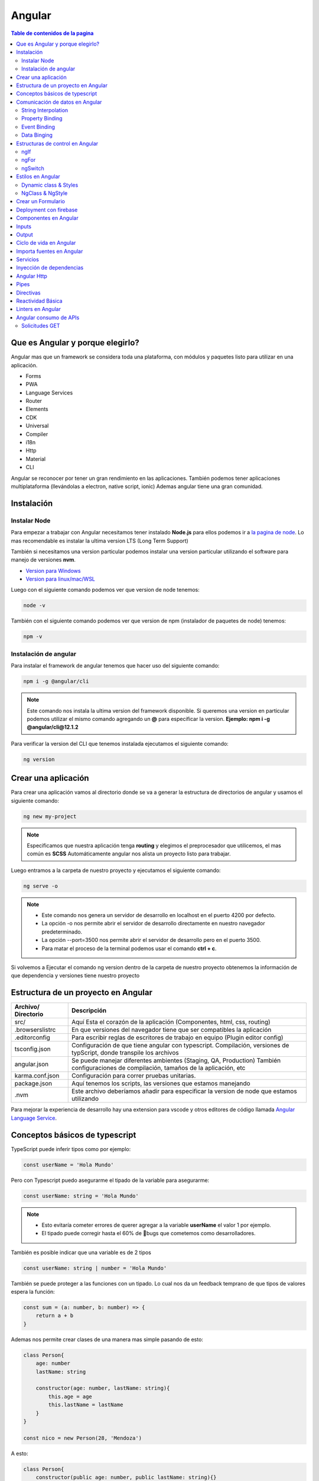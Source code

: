 =======
Angular
=======

.. image:: https://angular.io/assets/images/logos/angular/angular.svg
    :width: 400px
    :alt: Logo Angular
    :align: center

.. contents:: Table de contenidos de la pagina
   :depth: 2
   :local:

Que es Angular y porque elegirlo? 
##################################

Angular mas que un framework se considera toda una plataforma, con módulos y paquetes listo para utilizar en una aplicación.

* Forms
* PWA
* Language Services
* Router
* Elements
* CDK
* Universal
* Compiler
* i18n
* Http
* Material
* CLI

Angular se reconocer por tener un gran rendimiento en las aplicaciones. 
También podemos tener aplicaciones multiplataforma (llevándolas a electron, native script, ionic)
Ademas angular tiene una gran comunidad.


Instalación
############

Instalar Node
*************

Para empezar a trabajar con Angular necesitamos tener instalado **Node.js** para ellos podemos ir a `la pagina de node <https://nodejs.org/>`_.
Lo mas recomendable es instalar la ultima version LTS (Long Term Support)

También si necesitamos una version particular podemos instalar una version particular utilizando el software para manejo de versiones **nvm**.

* `Version para Windows <https://github.com/coreybutler/nvm-windows>`_ 
* `Version para linux/mac/WSL <https://github.com/nvm-sh/nvm>`_ 

Luego con el siguiente comando podemos ver que version de node tenemos:

.. code-block:: console

    node -v

También con el siguiente comando podemos ver que version de npm (instalador de paquetes de node) tenemos:

.. code-block:: console

    npm -v


Instalación de angular
***********************

Para instalar el framework de angular tenemos que hacer uso del siguiente comando: 

.. code-block:: console

   npm i -g @angular/cli


.. note::
   Este comando nos instala la ultima version del framework disponible. Si queremos una version en particular podemos utilizar el mismo comando agregando un **@** para especificar la version. **Ejemplo: npm i -g @angular/cli@12.1.2**


Para verificar la version del CLI que tenemos instalada ejecutamos el siguiente comando:

.. code-block:: console

   ng version


Crear una aplicación
#####################

Para crear una aplicación vamos al directorio donde se va a generar la estructura de directorios de angular y usamos el siguiente comando:

.. code-block:: console

   ng new my-project

.. note::
   Especificamos que nuestra aplicación tenga **routing** y elegimos el preprocesador que utilicemos, el mas común es **SCSS**
   Automáticamente angular nos alista un proyecto listo para trabajar.

Luego entramos a la carpeta de nuestro proyecto y ejecutamos el siguiente comando:

.. code-block:: console

   ng serve -o

.. note::
   * Este comando nos genera un servidor de desarrollo en localhost en el puerto 4200 por defecto.
   * La opción -o nos permite abrir el servidor de desarrollo directamente en nuestro navegador predeterminado.
   * La opción --port=3500 nos permite abrir el servidor de desarrollo pero en el puerto 3500.
   * Para matar el proceso de la terminal podemos usar el comando **ctrl + c**.

Si volvemos a Ejecutar el comando ng version dentro de la carpeta de nuestro proyecto obtenemos la información de que dependencia y versiones tiene nuestro proyecto


Estructura de un proyecto en Angular
####################################

+---------------------+-------------------------------------------------------------------------------------------------------------------------------------------+
| Archivo/ Directorio | Descripción                                                                                                                               |
+=====================+===========================================================================================================================================+
| src/                | Aquí Esta el corazón de la aplicación (Componentes, html, css, routing)                                                                   |
+---------------------+-------------------------------------------------------------------------------------------------------------------------------------------+
| .browserslistrc     | En que versiones del navegador tiene que ser compatibles la aplicación                                                                    |
+---------------------+-------------------------------------------------------------------------------------------------------------------------------------------+
| .editorconfig       | Para escribir reglas de escritores de trabajo en equipo (Plugin editor config)                                                            |
+---------------------+-------------------------------------------------------------------------------------------------------------------------------------------+
| tsconfig.json       | Configuración de que tiene angular con typescript. Compilación, versiones de typScript, donde transpile los archivos                      |
+---------------------+-------------------------------------------------------------------------------------------------------------------------------------------+
| angular.json        | Se puede manejar diferentes ambientes (Staging, QA, Production) También configuraciones de compilación, tamaños de la aplicación, etc     |
+---------------------+-------------------------------------------------------------------------------------------------------------------------------------------+
| karma.conf.json     | Configuración para correr pruebas unitarias.                                                                                              |
+---------------------+-------------------------------------------------------------------------------------------------------------------------------------------+
| package.json        | Aquí tenemos los scripts, las versiones que estamos manejando                                                                             |
+---------------------+-------------------------------------------------------------------------------------------------------------------------------------------+
| .nvm                | Este archivo deberíamos añadir para especificar la version de node que estamos utilizando                                                 |
+---------------------+-------------------------------------------------------------------------------------------------------------------------------------------+

Para mejorar la experiencia de desarrollo hay una extension para vscode y otros editores de código llamada `Angular Language Service <https://marketplace.visualstudio.com/items?itemName=Angular.ng-template>`_. 


Conceptos básicos de typescript
################################

TypeScript puede inferir tipos como por ejemplo:

.. code-block:: typescript

   const userName = 'Hola Mundo'

Pero con Typescript puedo asegurarme el tipado de la variable para asegurarme:

.. code-block:: typescript

   const userName: string = 'Hola Mundo'

.. note::
   * Esto evitaría cometer errores de querer agregar a la variable **userName** el valor 1 por ejemplo.
   * El tipado puede corregir hasta el 60% de 🐛bugs que cometemos como desarrolladores. 

También es posible indicar que una variable es de 2 tipos

.. code-block:: typescript

   const userName: string | number = 'Hola Mundo'

También se puede proteger a las funciones con un tipado. Lo cual nos da un feedback temprano de que tipos de valores espera la función: 

.. code-block:: typescript

   const sum = (a: number, b: number) => {
       return a + b
   }

Ademas nos permite crear clases de una manera mas simple pasando de esto:

.. code-block:: typescript

   class Person{
       age: number
       lastName: string

       constructor(age: number, lastName: string){
           this.age = age
           this.lastName = lastName
       } 
   }

   const nico = new Person(28, 'Mendoza')

A esto:

.. code-block:: typescript

   class Person{
       constructor(public age: number, public lastName: string){}
   }

   const nico = new Person(28, 'Mendoza')


Comunicación de datos en Angular
#################################

String Interpolation
********************

Es la forma que nosotros desde nuestra lógica escrita en TypeScript podemos pasar datos a la renderizar a nuestro template. 
Es la forma en que nosotros con doble llaves podemos poner una expresión dentro de ella como una función o una variable que este en TypeScript.

Por ejemplo:

.. code-block:: typescript
   :caption: Código TypeScript

   export class AppComponent {
       name = 'Nicolás'
       age = 18
       url = 'https://angular.io/assets/images/logos/angular/angular.svg'
   }

.. warning::
   Para poder renderizar las variables del TypeScript de nuestro componente tienen que ser de acceso publico 🔓

.. code-block:: html
   :caption: Código HTML

   <h2>{{ 'Hola Mundo '.repeat(5) }}</h2>   
   <p> 3 + 3 =  {{ 3 + 3 }} </p>
   <h3>Hola soy {{ name }} y tengo {{ age }} años</h3>
   <img src={{url}} alt="img">

Property Binding
****************

Es la forma en la que podemos modificar atributos desde el controlador, y mandar a los atributos en el HTML.
Por ejemplo: El tag de una imagen, el href de un link, el estado de un botón

.. code-block:: typescript
   :caption: Código TypeScript

   export class AppComponent {
       name = 'Nicolás'
       age = 18
       url = 'https://angular.io/assets/images/logos/angular/angular.svg'
       btnDisabled = true
   }

.. code-block:: html+ng2
   :caption: Código HTML

   <button [disabled]="btnDisabled"> Enviar </button>
   <input type="text" [value]="name" />
   <progress max="100" [value]="age"></progress>
   <img width="100" [src]="url" alt="img">

.. note::
   El string interpolation nos sirve mas para ingresar contenido como en párrafos, h1, h2, etc.
   El Property Binding son específicamente para propiedades. Es recomendable para valores que no son un string.


Event Binding
*************

Sirve para ejecutar una función que definamos en el componente desde el template.
El evento que queremos capturar esta encerrado entre paréntesis.

.. code-block:: typescript
   :caption: Código TypeScript

   export class AppComponent {
       btnDisabled = true

       toggleButton(){
           this.btnDisabled = ! this.btnDisabled 
       }

       onScroll(event: Event){
           const element = event.target as HTMLElement
           console.log(element.strollTop)
       }

       changeName(event: Event){
           const element = event.target as HTMLInputElement
           this.name = element.value
       }
   }

.. code-block:: scss
   :caption: Código SCSS

   .box{
       height: 200px;
       width: 200px;
       overflow: auto;
       background: red;
   }

.. code-block:: html+ng2
   :caption: Código HTML

   <button [disabled]="btnDisabled"> Enviar </button>
   <button (click)="toggleButton()"> Toggle Button</button>

   <div class="box" (scroll)="onScroll($event)">
    <p>Lorem..</p>
   </div>

   <input type="text" [value]="name" (keyup)=changeName($event) />
   <p>Nombre: {{ name }}</p>

.. note::
   Los eventos que son nativos del html o DOM los enviamos con **$event**

Data Binging
************

Es una fusion entre escuchar un evento con ``Event Binding`` y ``setear una propiedad`` (En angular utilizamos el ``NgModel``)

Sirve mucho para los input, siempre esta pendiente del estado del input, si el campo es valido o no y sincroniza el valor.

También Nos permite saber si una propiedad es valida utilizando un **#template** 

.. code-block:: typescript
   :caption: Código TypeScript
   
   export class AppComponent {
       name = 'Nicolás'
   }
   
.. code-block:: html+ng2
   :caption: Código HTML

   <p>Nombre {{ name }}</p>
   <input type="text" required #nameInput="ngModel" [(ngModel)]="name" ></input>
   <p>Valid: {{ nameInput.valid }}</p>

.. warning::
   Para poder habilitar el **NgModel** tenemos que ir a **app,.modules.ts**, importar el modulo **FormsModule** y colocar lo en el array de imports.

   .. code-block:: typescript
      :caption: Código TypeScript
   
      import { FromsModules } from '@angular/forms'

      @NgModule({
        declarations: [
            AppComponent
        ],
        imports: [
            BrowserModule,
            AppRoutingModule,
            FromsModules
        ],
        providers: [],
        bootstrap: [AppComponent]
      })
   
Estructuras de control en Angular
#################################

ngIf
*****

Tenemos la directiva **ngIf** la cual, si se cumple la condición booleana del contenido, se renderiza el elemento html.

.. code-block:: html+ng2
   :caption: Código HTML

   <p *ngIf="name === 'Nicolas'"></p>

También se puede utilizar else en la condición:

.. code-block:: html+ng2
   :caption: Código HTML

   <p *ngIf="name === 'Nicolas'; else myBlock"></p>

   <ng-template #myBlock>
    <p>Bloque de else</p>
   </ng-template>


ngFor
*****

La directiva **ngFor** la cual nos sirve para iterar un array. También nos permite utilizar el indice o posición de cada elemento del array.

.. code-block:: typescript
   :caption: Código TypeScript
   
   export class AppComponent {
       names: string[] = ['Nicolás', 'Julian', 'Santiago']
   }

.. code-block:: html+ng2
   :caption: Código HTML

   <ul>
    <li *ngFor="let name of names; index as i">
        {{ i }} {{ name }}
    </li>
   </ul>

   <ng-template #myBlock>
    <p>Bloque de else</p>
   </ng-template>

.. note::
   No se pueden iterar objetos, solo se iteran arrays. Si queremos iterar arrays de objetos podemos definir interfaces.


ngSwitch
********

Esta directiva nos sirve para no tener que hacer tantas cadenas de ngIf.
Se escribe como un Data Binding y cada case como una estructura de control.

.. code-block:: html+ng2
   :caption: Código HTML

   <div [ngSwitch]="name">
    <p *ngSwitchCase="'nicolas'">La persona es Nicolas</p>
    <p *ngSwitchCase="'julian'">La person a es Julian</p>
    <p *ngSwitchCase="'camilo'">La person a es Camilo</p>
    <p *ngSwitchDefault>No hace match</p>
   </div>


Estilos en Angular
##################

En angular tenemos un archivo con extension **.scss** donde podemos poner nuestros estilos y utilizarlos en el componente que necesitemos.

.. code-block:: 
   :caption: Código SCSS

   .products--grid {
       display: flex;
       flex-direction: column;
       div {
           img {
               width: 100%;
               border-radius: 10px;
           }
           h2, p{
               margin: 0;
           }
       }
   }

   @media screen and (min-width: 40em){
       products--grid{
            display: grid;
            grid-template-columns: repeat(5, 1fr);
            grid-gap: 15px;
       }
   }

.. code-block:: html+ng2
   :caption: Código HTML
   
   <div class="products--grid">
    <div *ngFor="let product of product">
        <img [src]="product.image" alt="img">
        <h2>{{ product.price }}</h2>
        <p>{{ product.name }}</p>
    </div>
   </div>


Dynamic class & Styles
**********************

Para hacer estilos dinámicos necesitamos poner la **Property Binding** class seguida de un punto y el nombre de la clase que queremos añadir si la condición se cumple ``[class.nombre_clase]="condition"``.

.. code-block:: scss
   :caption: Código SCSS

   .message-error {
       background: red;
       color: white;
       opacity: 0;
       transition: all linear .5s;
       &.invalid {
           opacity: 1:
       }

   }

.. code-block:: html+ng2
   :caption: Código HTML

   <input type="text" required #nameInput="ngModel" [(ngModel)]="name">

   <p class="message-error" [class.invalid]="nameInput.invalid" >El campo es requerido</p>


Si queremos modificar el estilo directamente de algo en particular, necesitamos poner una **Property Binding** style seguida de un punto y el nombre del estilo que queremos modificar seguida del valor que le queremos asignar, este puede contener una expresión ternaria ``[style.nombre_estilo]="valor_estilo"``. (Es un estilo inline)

.. code-block:: html+ng2
   :caption: Código HTML

   <p [style.font-style]="nameInput.invalid ? 'italic': 'normal' ">texto texto texto</p>
   
.. note::
   Si queremos modificar los estilos de una etiqueta html antes de definir el valor de la condición por ejemplo el valor de **ngModel** nos va a dar un error.

NgClass & NgStyle
*****************

**NgClass** sirve para agrupar todos los estilos dinámicos [class] de la siguiente manera:

.. code-block:: 
   :caption: Código HTML

   <hr class="line-error"
        [ngClass]="{
            'valid': nameInput.valid,
            'invalid': nameInput.invalid
        }"/>

**NgStyle** podemos agrupar todos los estilo en linea de la siguiente manera: 

.. code-block:: typescript
   :caption: Código TypeScript
   
   export class AppComponent {
       box = {
           name: 'Nicolás',
           height: 100,
           background: 'red'
       }
   }

.. code-block:: 
   :caption: Código HTML

   <div [ngStyle]="{
      'width.px': box.width,
      'height.px': box.height,
      'background-color': box.background,
      'display': 'block'
    }"></div>


Crear un Formulario
###################

Para crear un formulario en Angular utilizamos la directiva **ngForm**. Cuando se presione el botón de enviar formulario se invocara a la función asignada al **ngsubmit**.

.. code-block:: typescript
   :caption: Código TypeScript

   export class AppComponent {
       register = {
           name: '',
           email: '',
           password: ''
       }
   }

.. code-block:: html+ng2
   :caption: Código HTML

   <form  (ngSubmit)="onRegister()" #myForm="ngForm">
    <div class="input.group">
        <label for="name">Nombre</label>
        <input type="text" required id="name" name="name" [(ngModel)]="register.name">
        <p>Mensajes de Error</p>
    </div>
    <div class="input.group">
        <label for="email">Email</label>
        <input type="email" required id="email" name="email" [(ngModel)]="register.email">
        <p>Mensajes de Error</p>
    </div>
    <div class="input.group">
        <label for="password">Password</label>
        <input type="password" required id="password" name="password" [(ngModel)]="register.password">
        <p>Mensajes de Error</p>
    </div>
    <button [disabled]="myForm.invalid" type="submit" >Registrar</button>
   </form>
   
.. warning::
   A los botones dentro de formularios es necesario ponerles un type del tipo **button** para evitar que los tome del tipo **submit** y se envié el formulario de forma involuntaria.


Deployment con firebase
#######################

Los pasos para subir un proyecto en firebase son los siguientes

1. Ir a firebase.google.com 
2. Crear una cuenta de GMail y hacer LogIn
3. Ir a la consola de desarrollo
4. Seleccionar nuevo proyecto
5. Colocar el nombre de nuestro proyecto
6. Le podemos agregar google analytics
7. Seguimos en continuar
8. Seleccionamos build Hosting y le damos empezar
9. Seguir los 3 pasos que nos indica Firebase

.. code-block:: console

   npm install -g firebase-tools


.. code-block:: console

   firebase -V


.. code-block:: console

   firebase login
    

.. code-block:: console

   firebase init

* Si deseamos crear los archivos de firebase en el directorio actual
* Que servicios queremos utilizar --> hosting: configure files
* Queremos crear un proyecto o usar existente --> user an existing 
* Lista de nuestros proyectos --> el que creamos al inicio
* Que carpeta queremos publicar --> ponemos public por defecto
* Reescribir url para single page application --> yes
* Queremos habilitar deployment con github actions --> No
* Borramos el directorio public 
* Crea los archivos de firebase 

10. Compilar nuestro proyecto ng build --> crea directorio dist/nombre_proyecto
11. Cambiamos el parámetro public del archivo firebase.json por el directorio anterior
12. Ultimo paso de firebase ejecutar --> firebase deploy 
13. Listo nos devuelve la URL de nuestro proyecto


Componentes en Angular
######################

Es la parte mas importante y el bloque principal para desarrollar en Angular.
No es buena practica tener toda la lógica y la aplicación en un solo archivo.
Abstraemos toda la lógica en varios componentes con responsabilidades únicas y estilos apropiados

Los componentes en Angular tienen **4** archivos :

* La **Vista o template** html
* Los **estilos** css, scss o less
* Un archivo para hacer **pruebas** spec.ts
* Un archivo que tienen toda la **lógica** y une los anteriores component.ts

El comando para crear un componente es: 

.. code-block:: console

   ng g c nombre_componente

.. note::
   * La **g** es por generate y la **c** por componentes
   * Es recomendable crear los componentes en una directorio **components/**
   * El CLI de Angular modifica el archivo ``app.module.ts``.


"Cada componente debe pertenecer a un modulo, y no a mas de uno."

El archivo ``component.ts`` de un componente esta formado por varias partes.

Utiliza un decorador ``@Component`` :  Que especifica a Angular como debe comportarse la clase y enlaza los archivos de template y estilos y especifica el selector

  * **selector:** manera en que vamos a utilizar el componente dentro de otros elementos
  * **templateUrl:** Archivo enlazado de la vista
  * **styleUrls:** Archivo de estilos enlazado

Los componentes usan el nombre del **selector** para ser llamados como **tags** en el HTML de otro **Component**.


Inputs
######

Es un **Decorador** que nos permite compartir datos entre un **componente padre** hacia un **componente hijo**.

.. image:: ../../_static/img/frameworks/Angular/Input.png
   :width: 400px
   :alt: Inputs
   :align: center

Para ello en el **componente hijo** importamos ``Input`` y lo colocamos como decorador ``@Input()`` en la variable de la siguiente manera: 

.. code-block:: typescript
   :emphasize-lines: 1,7
   :caption: Código TypeScript

   import { Input } from '@angular/core'

   @Component({
       ...
   })
   export class ejemploComponent {
       @Input() variable: string = 'valor inicial'

       constructor() {}
   }

Para enviar el valor desde el componente padre escribimos lo siguiente

.. code-block:: html+ng2
   :caption: Código HTML
   
   <app-ejemplo variable="Texto del padre al hijo"></app-ejemplo>
   
También podemos hacer esto de forma dinámica utilizando ngModel

.. code-block:: html+ng2
   :caption: Código HTML
   
   <input type="text" [(ngModel)]="valor" />
   <app-ejemplo [variable]="valor"></app-ejemplo>

Desde el **.ts** del componente padre:

.. code-block:: typescript
   :caption: Código TypeScript
   :emphasize-lines: 5

   @Component({
       ...
   })
   export class padreComponent {
       valor: string = 'Texto del padre al hijo'

       constructor() {}
   }


Output
######

Es un **Decorador** que nos permite compartir datos entre un **componente hijo** hacia un **componente padre**.

.. image:: ../../_static/img/frameworks/Angular/output.png
   :width: 400px
   :alt: Outputs
   :align: center

Para ello en el **componente hijo** importamos ``Output`` y ``EventEmitter`` (especificamos el tipo) y lo colocamos como decorador ``@Output()`` en la variable de la siguiente manera: 

.. code-block:: typescript
   :emphasize-lines: 1,7,12
   :caption: Código TypeScript

   import { EventEmitter, Output } from '@angular/core'

   @Component({
       ...
   })
   export class ejemploComponent {
       @Output() variableOutput = new EventEmitter<string>()

       constructor() {}

       ejemploClick(
           this.variableOutput.emit('valor del hijo al padre')
       )
   }

En el HTML del **componente hijo** ponemos un evento que genere la llamada de nuestra función para enviar el valor al padre

.. code-block:: html+ng2
   :caption: Código HTML
   
   <p (click)="ejemploClick()"></p>

En el HTML del **componente padre** ponemos la variable como una **Property Binding** y una función para obtener el evento que del hijo.

.. code-block:: html+ng2
   :caption: Código HTML
   
   <app-ejemplo (variableOutput)="onEjecute($event)"></app-ejemplo>

y por ultimo en el archivo **.ts** del **componente padre** escribimos la función que nos trae el valor del hijo.

.. code-block:: typescript
   :caption: Código TypeScript
   :emphasize-lines: 8

   @Component({
       ...
   })
   export class padreComponent {
       
       constructor() {}

       onEjecute(variableOutput: string){
           console.log(variableOutput)
       }
   }


Ciclo de vida en Angular
########################

Por cada momento del ciclo de vida de un componente en Angular, tenemos una acción y en la cual podemos correr ciertos eventos.


.. class:: Constructor:

* Es el que crea la instancia del componente. 
* Correr antes que el render del html.
* No correr cosas asíncronas aquí (peticiones a servidor, suscripción, o fetch).
* Corre solo una vez.

.. class:: ngOnChanges():

* Correr antes que el render del html y durante la vida del componente.
* Su objetivo es actualizar los cambios en los Inputs. 
* Corre muchas veces (las que actualicemos los Inputs del componente).
* Podemos usar un atributo del tipo ``SimpleChanges`` para escuchar todos los Inputs.

.. class:: ngOnInit():

* Correr antes de renderizar el html.
* Aquí si podemos correr cosas async - fetch - llamadas API - promesas.
* Corre una sola vez.

.. class:: ngAfterViewInit():
    
* Corre después de renderizar el html. 
* Es para manejar los hijos del componente (sus componentes del html que ya se aparecieron en el navegador).
    
.. class:: ngDestroy():

* Se corre cuando eliminamos el componente.
* Cuando usamos un ngIf y remueve de la interfaz.
* Algunos eventos siguen existiendo aun asi se elimina el componente. Hay que eliminar todos los eventos que quedan en memoria.


Importa fuentes en Angular
##########################

Vamos al archivo ``styles.scss`` y escribimos el siguiente código reemplazando el link por la url de nuestra fuente:

.. code-block:: python
   :caption: Código TypeScript

   @import url('https://fonts.googleapis.com/css2?family=Quicksand&display=swap')
   
   * {  
     font-family: 'Quicksand', sans-serif;
   }


Servicios
#########

Forma en la que angular nos permite hacer modular nuestra aplicación y apartar la lógica de negocio que no tiene que ver con la IU, si no para manipular datos, hacer servicios compartidos que puedan ser utilizados a traves de toda la aplicación por varios componentes. 

Para generarlo utilizamos el siguiente comando en donde especificamos un directorio para almacenar todos nuestros servicios

ng g s services/nombre_servicio

.. note::
   * La **g** es por generate y la **s** por service.
   * Es recomendable crear los componentes en una directorio **servicios/**.
   * El CLI de Angular modifica el archivo ``app.module.ts`` y nos genera 2 un **.spec.ts** y un **.ts**.
   * No se generan archivos de interfaz porque los servicios comunican lógica de negocio.

Dentro del archivo **.ts** tenemos el decorador @Injectable que le indica a Angular que el servicio se pueda inyectar en otros servicio y en otros componentes.

Lógica del servicio:

.. code-block:: typescript
   :caption: Código TypeScript

   import { Injectable } from '@angular/core'

   @Injectable({
       provideIn: 'root'
   })
   export class NombreService {
       serviceCounter: number = 0
       constructor() {}

       incrementCounter(contador) {
           contador += 1
           this.serviceCounter = contador
       }

       getContador(){
           return this.serviceCounter
       }
   }

En el componente tenemos que inyectar nuestro servicio 

.. code-block:: typescript
   :caption: Código TypeScript
   :emphasize-lines: 9, 11, 15

   import { NombreService } from  '../../service/name.service'

   @Component({
       ...
   })
   export class NameComponent {
       contador: number = 1
       constructor(
           private nombreService: NombreService
       ) {
           console.log(this.nombreService.getContador())
       }

       onPressButton(){
           this.nombreService.incrementCounter(this.contador)
       }
   }


Inyección de dependencias
##########################

Angular marca con un decorador a los servicios, esto hace que se pueda inyectar en otros componentes.Tienen un domino o alcance como scope (EJ: provideIn: root) significa que es parte del modulo donde estemos trabajando.

El motor de inyección de dependencias de angular, aprovecha el tipado para cuando el componente lo llame, crea una instancia de ese servicio y lo pone a su disposición.

Podemos tener varios servicios, y también varios componentes.

.. image:: ../../_static/img/frameworks/Angular/inyeccion-dependencias.png
    :width: 400px
    :alt: Logo Angular
    :align: center

En este ejemplo tenemos 2 servicios y 3 componentes, donde:

* El componente A y B están requiriendo el servicio A
* El componente B y C están requiriendo el servicio B

Aquí podemos ver que el componente B inyecta a 2 servicios. **"Un componente puede inyectar cuantos servicios requiera"**

También vemos que se aplica y Angular maneja y es el patron **Singleton**

**Patron Singleton:** Si creo una instancia de algún elemento o clase (Ej: servicio A) y otro componente la requiere no crea otra instancia, si no que guarda en memoria la instancia ya creada anteriormente, y devuelve esa referencia a los demás componentes que la necesiten. Esto evita no crear instancias por cada componente que requiera el servicio.

También puede darse el caso de que un servicio puede inyectar a otro:

    Servicio B ==> Servicio A

Lo que no se puede hacer es una inyección doble (Error de referencia circular):

    Servicio B <==> Servicio A


Angular Http
############

Angular tine un modulo especial para hacer peticiones **Angular Http**.

Para usarlos importamos en **app.modules** y lo agregamos a imports.

.. code-block:: typescript
   :caption: Código TypeScript
   :emphasize-lines: 1, 11

   import { HttpClientModule } from '@angular/common/http'

   @NgModule({
        declarations: [
            AppComponent
            ...
        ],
        imports: [
            BrowserModule,
            AppRoutingModule,
            HttpClientModule
        ],
        providers: [],
        bootstrap: [AppComponent]
   })

Luego en **nuestro servicio** donde donde vamos a hacer la implementación, hacemos la llamada al **servicio HttpClient** del modulo **http de Angular**.

.. code-block:: typescript
   :caption: Código TypeScript
   :emphasize-lines: 1, 10, 14

   import { Injectable } from '@angular/core'
   import { HttpClient } from '@angular/common/http'

   @Injectable({
       provideIn: 'root'
   })
   export class NombreService {

       constructor(
           private http: HttpClient
       ) {}

       getData(){
           return this.http.get<Data[]>('url-api...')
       }

   }

En el componente tenemos que inyectar **nuestro servicio** y llamar a la función que nos tre los datos de la **API**.

.. code-block:: typescript
   :caption: Código TypeScript
   :emphasize-lines: 12, 13

   import { NombreService } from  '../../service/name.service'

   @Component({
       ...
   })
   export class NameComponent implements OnInit{
       constructor(
           private nombreService: NombreService
       ) {}

       ngOnInit(): void {
           this.nombreService.getData()
                .subscribe(data => { console.log(data) })
       }
   }


Pipes
#####

Son tuberías, tenemos una **entrada** , **transformación** y **salida** . Los pipes se pueden unir, la salida de una tubería puede ser la entrada de otra.

Los pipes funcionan dentro de la vista en los strings interpolations. Angular trae incorporado una serie de pipes.

Por ejemplo si tenemos una variable de precio en decimal que queremos mostrar podemos usar el **pipe currency** el cual no redondea a 2 decimales y ademas nos permite indicar el nombre de la moneda que estamos utilizando.

Si tenemos una variable de tipo fecha con la fecha de hoy, podemos usar el **pipe date** el cual nos permite mostrar una fecha con formato especial y podríamos utilizar diferentes formatos según la `documentación <https://angular.io/api/common/DatePipe>`_ .

También tenemos un **pipe uppercase** que nos permite Poner todo un texto en mayúsculas.

.. code-block:: html
   :caption: Código HTML

   <h2> {{ price | currency:'ARG' }} <h2>

   <p> Today: {{ today | date:'short' }} <p>
   <p> otra fecha: {{ date | date:'yyyy/dd/MM' }} <p>

   <p> {{ 'hoLA MuNDo' | uppercase }} <p>


Para crear un nuevo **pipe** tenemos que utilizar el siguiente comando

.. code-block:: console

   ng g p pipes/nombre_pipe

.. note::
   * La **g** es por generate y la **p** por service.
   * Es recomendable crear los **pipes** en una directorio **pipes/**.
   * El comando anterior nos crea 2 archivos, el **.ts** donde definiremos las reglas de pipe y el **.spec.ts** que es para las pruebas.

Dentro del directorio pipes buscamos el archivo **.ts** el cual tiene la siguiente estructura:

.. code-block:: typescript
   :caption: Código TypeScript
   :emphasize-lines: 7

   import { Pipe, PipeTransform } from '@angular/core'

   @Pipe({
       name: 'example'
   })
   export class ExamplePipe implements PipeTransform {
       transform(value: unknown, ...args: unknown[]): unknown {
           return null
       }
   }

Cambiaremos los argumentos de la función **transform** por lo que necesitemos por ejemplo:

.. code-block:: typescript
   :caption: Código TypeScript
   :emphasize-lines: 7, 8

   import { Pipe, PipeTransform } from '@angular/core'

   @Pipe({
       name: 'example'
   })
   export class ExamplePipe implements PipeTransform {
       transform(value: string): string {
           return value + value
       }
   }


Directivas
##########

Se utilizan para hacer modificación del DOM de forma directa, y modificar atributos. Usualmente evitamos hacer modificaciones directas del DOM porque angular ya lo hace por nosotros. Pero las directivas son otra forma de modificar el DOM con una buena practica.

Para crear la **directiva** utilizamos el comando:

.. code-block:: console

   ng g d directives/nombre_directiva

.. note::
   * La **g** es por generate y la **g** por directive.
   * Es recomendable crear las **directivas** en una directorio **directives/**.
   * El comando anterior nos crea 2 archivos, el **.ts** donde definiremos la lógica de la directiva y el **.spec.ts** que es para las pruebas.

Dentro del directorio directives buscamos el archivo **.ts** el cual tiene la siguiente estructura:

.. code-block:: typescript
   :caption: Código TypeScript

   import { Directive } from '@angular/core'

   @Directive({
       selector: '[appExample]'
   })
   export class ExampleDirective {
       constructor () { }
   }

Una directiva tiene un decorador especifico para saber su funcionalidad directa, también tiene un selector que es la forma en la cual vamos a usarla dentro de nuestro HTML.

Para poder manipular el DOM vamos a importar el servicio ElementRef, lo inyectamos en el constructor. Con nativeElement obtendremos el elemento nativo de HTML y podríamos agregarle estilo, manipularlo, etc.

.. code-block:: typescript
   :caption: Código TypeScript
   :emphasize-lines: 1, 7, 8

   import { Directive, ElementRef } from '@angular/core'

   @Directive({
       selector: '[appExample]'
   })
   export class ExampleDirective {
       constructor ( private element: ElementRef) { 
           this.element.nativeElement.style.backgroundColor = 'red'
       }
   }

Para aplicar la directiva, vamos al html y lo ponemos como un atributo en el elemento

.. code-block:: html+ng2
   :caption: Código HTML
  
   <p appExample> Texto de ejemplo </p>

También podemos escuchar eventos del elemento host (el que implementa la directiva) para realizar un comportamiento en especial. Para esto hay una directiva especial llamada ``@HostListener`` del paquete **@angular/core**

.. code-block:: typescript
   :caption: Código TypeScript
   :emphasize-lines: 7, 11

   import { Directive, ElementRef } from '@angular/core'

   @Directive({
       selector: '[appExample]'
   })
   export class ExampleDirective {
        @HostListener('mouseenter') onMouseEnter(){
           this.element.nativeElement.style.backgroundColor = 'red'
        }
        
        @HostListener('mouseleave') onMouseLeave(){
            this.element.nativeElement.style.backgroundColor = ''
        }

       constructor ( private element: ElementRef) { 
       }
   }

Las directivas nos sirven para hacer modificaciones complejas y dinámicas al DOM, hay muchas librerías que usan directivas.

Reactividad Básica
###################

HTML es un Árbol con sus nodos y sus hijos. Si un nodo del nivel de abajo de quiere comunicar con alguno de los otros niveles de arriba, lo que pensamos en teoría de arboles lo que tenemos que hacer es recorrer cada padre con los nodos que queremos visitar. Esto puede ser muy complejo porque al dividir la aplicación en muchos componentes tendríamos que hacer con la comunicación usando **Output** enviando a cada padre hasta llegar al nodo que queremos comunicar. Por esto se crearon estrategias para manipular el estado de otra forma sin tener que hacer todo el recorrido del árbol, teniendo un **STORE**, donde se almacenan los estados globales de la aplicación que se van a compartir. Por ejemplo: Session de usuario, carro de compras, array de productos,etc. Los componentes que quieran ese estado, se suscriben y cada vez que haya un cambio se notificara a los componentes que se suscribieron. 

.. image:: ../../_static/img/frameworks/Angular/stageManagement.png
    :width: 500px
    :alt: Stage Management
    :align: center


Por ejemplo creamos un servicio donde definimos una variable como un **BehaviorSubject** que es la variable que vamos a transmitir (definimos valor inicial). A esa variable le creamos un suscriptor. Para transmitir utilizamos una función para cambiar el **estado**. 

.. code-block:: typescript
    :caption: Código TypeScript
    :emphasize-lines: 2, 8, 9, 11, 12

    import { Injectable } from '@angular/core'
    import { BehaviorSubject } from 'rxjs'

    @Injectable({
        provideIn: 'root'
    })
    export class NombreService {
        private myValue = new BehaviorSubject<boolean>(false)
        myValue$ = this.myValue.asObservable()

        toggleValue(value: boolean){
            this.myValue.next(value)
        }

        constructor() {}
    }


Por ultimo vamos al .ts del componente donde queramos escuchar/observar el valor que necesitemos, lo importamos y 

.. code-block:: typescript
    :caption: Código TypeScript
    :emphasize-lines: 1, 11, 14, 15, 16

    import { ExampleService } from '../../service/exampleservice.service'
    
    @Component({
        ...
    })
    export class ejemploComponent implements OnInit {

            value: boolean = false

        constructor() {
            private exampleService: ExampleService
        }

        ngOnInit(): void {
            this.exampleService.myValue$.subscribe(value => {
                this.value = value
            })
        }

    }

Linters en Angular
##################

Angular tiene un compendio de reglas de buenas practicas para escribir código (`Link <https://angular.io/guide/styleguide#naming>`_)

Para ejecutar un linter en angular ejecutamos el siguiente comando:

.. code-block:: console

   ng lint 

En caso que no tengamos ningún linter configurado ejecutamos el siguiente comando que angular nos sugiere:

.. code-block:: console

   ng add @angular-eslint/schematics

.. note::
   El comando anterior funciona bien para versiones de angular 12 o superior. Para mas información `ir a <https://github.com/angular-eslint/angular-eslint#migrating-from-codelyzer-and-tslint>`_.


Angular consumo de APIs
#######################

Para hacer request desde una aplicación en angular tenemos que habilitar el modulo ``HttpClientModule``. 

.. code-block:: typescript
    :caption: Código TypeScript
    :emphasize-lines: 1, 10

    import { HttpClientModule } from '@angular/forms'

    @NgModule({
    declarations: [
        AppComponent
    ],
    imports: [
        BrowserModule,
        AppRoutingModule,
        HttpClientModule
    ],
    providers: [],
    bootstrap: [AppComponent]
    })


Solicitudes GET
***************

**GET** : Es un verbo HTTP que nos sirve para obtener información 
EJ: listado de productos, detalle de producto por un id 

Dentro de un servicio, podemos hacer una solicitud GET a la url de nuestra API para traernos la información:

.. code-block:: typescript
    :caption: Código TypeScript
    :emphasize-lines: 2

    import { Injectable } from '@angular/core'
    import { HttpClient } from '@angular/common/http'
    import { TyeOfData } from '../../models/example.model'

    @Injectable({
        provideIn: 'root'
    })
    export class NombreService {
        url: string = '...' //URL API
        constructor() {}

        getAllData(){
            return this.http.get<TyeOfData[]>(url)
        }
    }

Luego vamos al componente donde ejecutaremos el servicio que trae los datos de la API y se llama de la siguiente manera

.. code-block:: typescript
    :caption: Código TypeScript
    :emphasize-lines: 1, 8, 11, 15,16,17

    import { ExampleService } from '...'
    import { TyeOfData } from '...'

    @Component({
        ...
    })
    export class padreComponent {
        data: TyeOfData

        constructor(
            Private exampleService: ExampleService
        ) {}

        ngOnInt(): void{
            this.exampleService.getAllData()
                .suscribe(data =>{
                    this.data = data
                })
        }
    }

